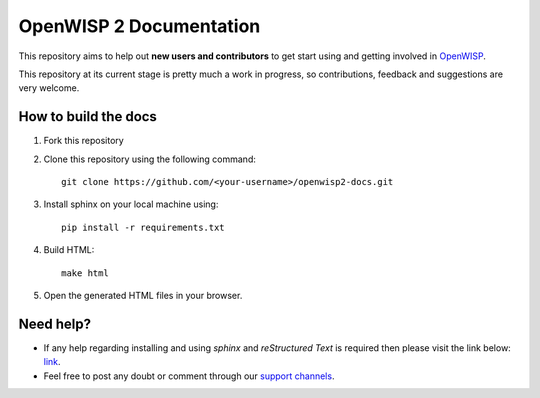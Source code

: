========================
OpenWISP 2 Documentation
========================

This repository aims to help out **new users and contributors** to get 
start using and getting involved in `OpenWISP <http://openwisp.org>`_.

This repository at its current stage is pretty much a work in progress, so 
contributions, feedback and suggestions are very welcome.

How to build the docs
---------------------

1. Fork this repository

2. Clone this repository using the following command::

    git clone https://github.com/<your-username>/openwisp2-docs.git

3. Install sphinx on your local machine using::

    pip install -r requirements.txt

4. Build HTML::

    make html

5. Open the generated HTML files in your browser.

Need help?
----------

- If any help regarding installing and using `sphinx` and 
  `reStructured Text` is required then please visit the link below: 
  `link <http://www.sphinx-doc.org/en/stable/tutorial.html>`_.

- Feel free to post any doubt or comment through our `support channels 
  <http://openwisp.org/support.html>`_.
